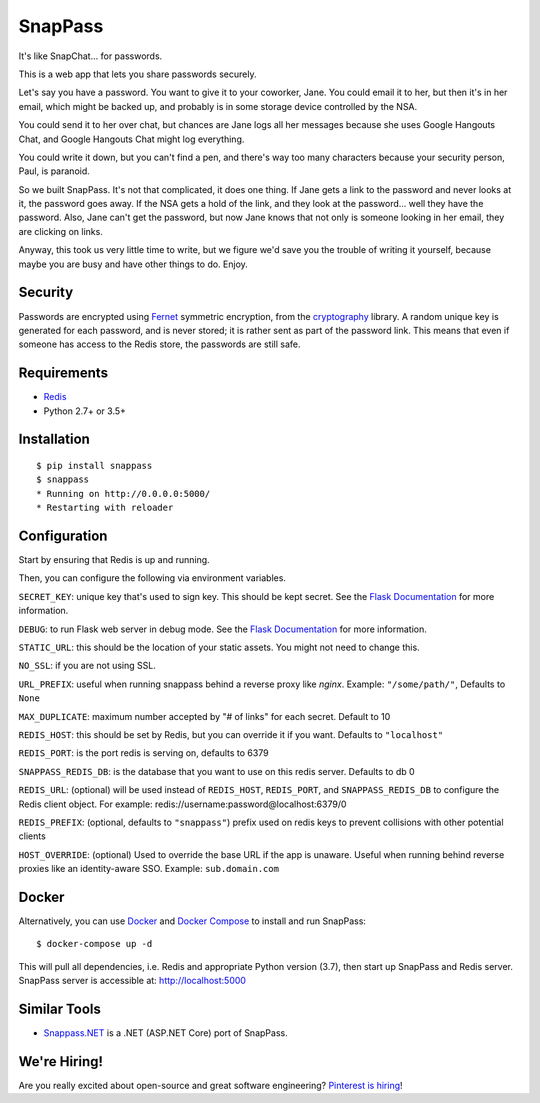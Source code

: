 ========
SnapPass
========

|pypi| |build|

.. |pypi| image:: https://img.shields.io/pypi/v/snappass.svg
    :target: https://pypi.python.org/pypi/snappass
    :alt: Latest version released on PyPI

.. |build| image:: https://travis-ci.org/pinterest/snappass.svg
    :target: https://travis-ci.org/pinterest/snappass
    :alt: Build status

It's like SnapChat... for passwords.

This is a web app that lets you share passwords securely.

Let's say you have a password.  You want to give it to your coworker, Jane.
You could email it to her, but then it's in her email, which might be backed up,
and probably is in some storage device controlled by the NSA.

You could send it to her over chat, but chances are Jane logs all her messages
because she uses Google Hangouts Chat, and Google Hangouts Chat might log everything.

You could write it down, but you can't find a pen, and there's way too many
characters because your security person, Paul, is paranoid.

So we built SnapPass.  It's not that complicated, it does one thing.  If
Jane gets a link to the password and never looks at it, the password goes away.
If the NSA gets a hold of the link, and they look at the password... well they
have the password.  Also, Jane can't get the password, but now Jane knows that
not only is someone looking in her email, they are clicking on links.

Anyway, this took us very little time to write, but we figure we'd save you the
trouble of writing it yourself, because maybe you are busy and have other things
to do.  Enjoy.

Security
--------

Passwords are encrypted using `Fernet`_ symmetric encryption, from the `cryptography`_ library.
A random unique key is generated for each password, and is never stored;
it is rather sent as part of the password link.
This means that even if someone has access to the Redis store, the passwords are still safe.

.. _Fernet: https://cryptography.io/en/latest/fernet/
.. _cryptography: https://cryptography.io/en/latest/

Requirements
------------

* `Redis`_
* Python 2.7+ or 3.5+

.. _Redis: https://redis.io/

Installation
------------

::

    $ pip install snappass
    $ snappass
    * Running on http://0.0.0.0:5000/
    * Restarting with reloader

Configuration
-------------

Start by ensuring that Redis is up and running.

Then, you can configure the following via environment variables.

``SECRET_KEY``: unique key that's used to sign key. This should
be kept secret.  See the `Flask Documentation`__ for more information.

.. __: http://flask.pocoo.org/docs/quickstart/#sessions

``DEBUG``: to run Flask web server in debug mode.  See the `Flask Documentation`__ for more information.

.. __: http://flask.pocoo.org/docs/quickstart/#debug-mode

``STATIC_URL``: this should be the location of your static assets.  You might not
need to change this.

``NO_SSL``: if you are not using SSL.

``URL_PREFIX``: useful when running snappass behind a reverse proxy like `nginx`. Example: ``"/some/path/"``, Defaults to ``None``

``MAX_DUPLICATE``: maximum number accepted by "# of links" for each secret. Default to 10

``REDIS_HOST``: this should be set by Redis, but you can override it if you want. Defaults to ``"localhost"``

``REDIS_PORT``: is the port redis is serving on, defaults to 6379

``SNAPPASS_REDIS_DB``: is the database that you want to use on this redis server. Defaults to db 0

``REDIS_URL``: (optional) will be used instead of ``REDIS_HOST``, ``REDIS_PORT``, and ``SNAPPASS_REDIS_DB`` to configure the Redis client object. For example: redis://username:password@localhost:6379/0

``REDIS_PREFIX``: (optional, defaults to ``"snappass"``) prefix used on redis keys to prevent collisions with other potential clients

``HOST_OVERRIDE``: (optional) Used to override the base URL if the app is unaware. Useful when running behind reverse proxies like an identity-aware SSO. Example: ``sub.domain.com``

Docker
------

Alternatively, you can use `Docker`_ and `Docker Compose`_ to install and run SnapPass:

.. _Docker: https://www.docker.com/
.. _Docker Compose: https://docs.docker.com/compose/

::

    $ docker-compose up -d

This will pull all dependencies, i.e. Redis and appropriate Python version (3.7), then start up SnapPass and Redis server. SnapPass server is accessible at: http://localhost:5000

Similar Tools
-------------

- `Snappass.NET <https://github.com/generateui/Snappass.NET>`_ is a .NET
  (ASP.NET Core) port of SnapPass.


We're Hiring!
-------------

Are you really excited about open-source and great software engineering?
`Pinterest is hiring <https://careers.pinterest.com>`_!
